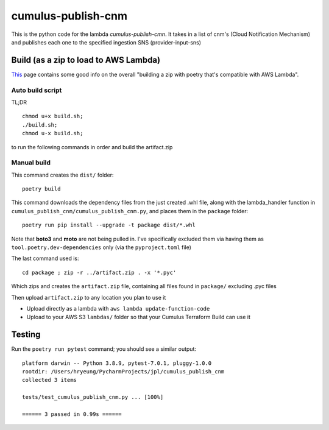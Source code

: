 ====
cumulus-publish-cnm
====
This is the python code for the lambda `cumulus-publish-cmn`.
It takes in a list of cnm's (Cloud Notification Mechanism) and publishes each one to the specified ingestion SNS (provider-input-sns)

Build (as a zip to load to AWS Lambda)
====
`This <https://chariotsolutions.com/blog/post/building-lambdas-with-poetry/>`_ page contains some good info on the overall "building a zip with poetry that's compatible with AWS Lambda".

Auto build script
----
TL;DR ::

    chmod u+x build.sh;
    ./build.sh;
    chmod u-x build.sh;

to run the following commands in order and build the artifact.zip

Manual build
----
This command creates the ``dist/`` folder::

    poetry build

This command downloads the dependency files from the just created .whl file, along with the lambda_handler function in ``cumulus_publish_cnm/cumulus_publish_cnm.py``, and places them in the ``package`` folder::

    poetry run pip install --upgrade -t package dist/*.whl

Note that **boto3** and **moto** are not being pulled in. I've specifically excluded them via having them as ``tool.poetry.dev-dependencies`` only (via the ``pyproject.toml`` file)

The last command used is::

    cd package ; zip -r ../artifact.zip . -x '*.pyc'

Which zips and creates the ``artifact.zip`` file, containing all files found in ``package/`` excluding .pyc files

Then upload ``artifact.zip`` to any location you plan to use it

* Upload directly as a lambda with ``aws lambda update-function-code``
* Upload to your AWS S3 ``lambdas/`` folder so that your Cumulus Terraform Build can use it

Testing
====
Run the ``poetry run pytest`` command; you should see a similar output::

    platform darwin -- Python 3.8.9, pytest-7.0.1, pluggy-1.0.0
    rootdir: /Users/hryeung/PycharmProjects/jpl/cumulus_publish_cnm
    collected 3 items

    tests/test_cumulus_publish_cnm.py ... [100%]

    ====== 3 passed in 0.99s ======

